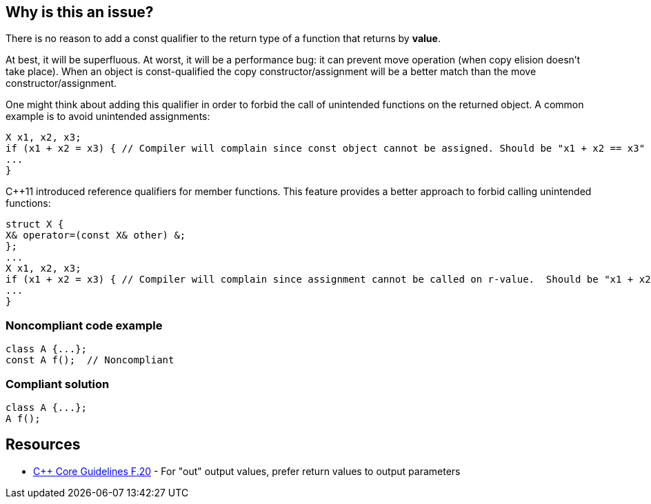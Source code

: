 == Why is this an issue?

There is no reason to add a const qualifier to the return type of a function that returns by *value*. 

At best, it will be superfluous. At worst, it will be a performance bug: it can prevent move operation (when copy elision doesn’t take place). When an object is const-qualified the copy constructor/assignment will be a better match than the move constructor/assignment.


One might think about adding this qualifier in order to forbid the call of unintended functions on the returned object. A common example is to avoid unintended assignments:

----
X x1, x2, x3;
if (x1 + x2 = x3) { // Compiler will complain since const object cannot be assigned. Should be "x1 + x2 == x3"
...
}
----
{cpp}11 introduced reference qualifiers for member functions. This feature provides a better approach to forbid calling unintended functions:

----
struct X {
X& operator=(const X& other) &;
};
...
X x1, x2, x3;
if (x1 + x2 = x3) { // Compiler will complain since assignment cannot be called on r-value.  Should be "x1 + x2 == x3"
...
}
----


=== Noncompliant code example

[source,cpp]
----
class A {...};
const A f();  // Noncompliant
----


=== Compliant solution

[source,cpp]
----
class A {...};
A f();
----


== Resources

* https://github.com/isocpp/CppCoreGuidelines/blob/e49158a/CppCoreGuidelines.md#f20-for-out-output-values-prefer-return-values-to-output-parameters[{cpp} Core Guidelines F.20] - For "out" output values, prefer return values to output parameters

